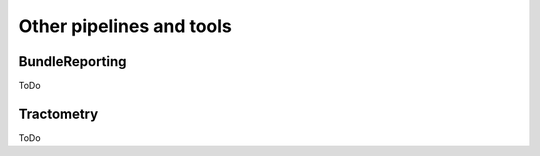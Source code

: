 Other pipelines and tools
=========================

BundleReporting
---------------

ToDo

Tractometry
-----------

ToDo